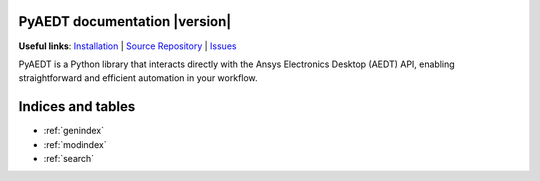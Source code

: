 PyAEDT documentation  |version|
===============================

**Useful links**:
`Installation <https://aedt.docs.pyansys.com/version/stable/Getting_started/Installation.html>`_ |
`Source Repository <https://github.com/ansys/pyaedt>`_ |
`Issues <https://github.com/ansys/pyaedt/issues>`_

PyAEDT is a Python library that interacts directly with the Ansys Electronics Desktop (AEDT) API,
enabling straightforward and efficient automation in your workflow.

.. grid:: 2

   .. grid-item-card::
            :img-top: _static/assets/index_user_guide.png

            User guide
            ^^^^^^^^^^

            This section provides in-depth information on PyAEDT key concepts.

            +++
            .. button-link:: User_guide/index.html
               :color: secondary
               :expand:
               :outline:
               :click-parent:

                  User guide

.. jinja:: main_toctree

    .. grid:: 2

           {% if run_examples %}
           .. grid-item-card::
                    :img-top: _static/assets/index_examples.png

                    Examples
                    ^^^^^^^^

                    Explore examples that show how to use PyAEDT to
                    perform different types of simulations.

                    +++
                    .. button-link:: examples/index.html
                       :color: secondary
                       :expand:
                       :outline:
                       :click-parent:

                          Examples
           {% endif %}

        .. grid-item-card::
                :img-top: _static/assets/index_contribute.png

                Contribute
                ^^^^^^^^^^
                Learn how to contribute to the PyAEDT codebase
                or documentation.

                +++
                .. button-link:: Getting_started/Contributing.html
                   :color: secondary
                   :expand:
                   :outline:
                   :click-parent:

                      Contribute

Indices and tables
==================
* :ref:`genindex`
* :ref:`modindex`
* :ref:`search`


.. jinja:: main_toctree

    .. toctree::
       :hidden:

       User_guide/index
       {% if run_examples %}
       examples/index
       {% endif %}


